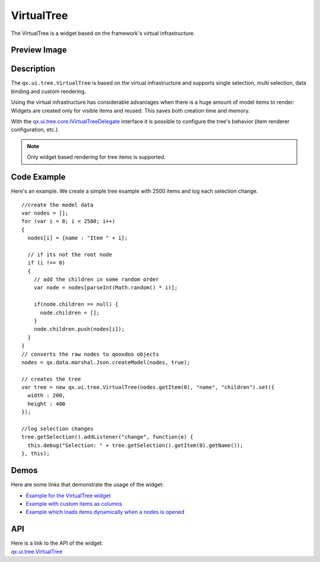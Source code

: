.. _pages/widget/virtualwidgets#virtualtree:

VirtualTree
************
The VirtualTree is a widget based on the framework's virtual infrastructure.

.. _pages/widget/virtualtree#preview_image:

Preview Image
-------------

|widget/virtualtree.png|

.. |widget/virtualtree.png| image:: /pages/widget/virtualtree.png

.. _pages/widget/virtualtree#description:

Description
-----------

The ``qx.ui.tree.VirtualTree`` is based on the virtual infrastructure and supports single selection, multi selection, data binding and custom rendering.
 
Using the virtual infrastructure has considerable advantages when there is a huge amount of model items to render: Widgets are created only for visible items and reused. This saves both creation time and memory.

With the `qx.ui.tree.core.IVirtualTreeDelegate <http://demo.qooxdoo.org/%{version}/apiviewer/#qx.ui.tree.core.IVirtualTreeDelegate>`_ interface it is possible to configure the tree's behavior (item renderer configuration, etc.).

.. note::
  Only widget based rendering for tree items is supported.

.. _pages/widget/virtualtree#codeexample:

Code Example
------------

Here's an example. We create a simple tree example with 2500 items and log each selection change.

::

    //create the model data
    var nodes = [];
    for (var i = 0; i < 2500; i++)
    {
      nodes[i] = {name : "Item " + i};
  
      // if its not the root node
      if (i !== 0)
      {
        // add the children in some random order
        var node = nodes[parseInt(Math.random() * i)];
      
        if(node.children == null) {
          node.children = [];
        }
        node.children.push(nodes[i]);
      }
    }
    // converts the raw nodes to qooxdoo objects
    nodes = qx.data.marshal.Json.createModel(nodes, true);
     
    // creates the tree
    var tree = new qx.ui.tree.VirtualTree(nodes.getItem(0), "name", "children").set({
      width : 200,
      height : 400
    });
    
    //log selection changes
    tree.getSelection().addListener("change", function(e) {
      this.debug("Selection: " + tree.getSelection().getItem(0).getName());
    }, this);

.. _pages/widget/virtualtree#demos:

Demos
-----
Here are some links that demonstrate the usage of the widget:

* `Example for the VirtualTree widget <http://demo.qooxdoo.org/%{version}/demobrowser/#virtual~Tree.html>`_
* `Example with custom items as columns <http://demo.qooxdoo.org/%{version}/demobrowser/#virtual~Tree_Columns.html>`_
* `Example which loads items dynamically when a nodes is opened <http://demo.qooxdoo.org/%{version}/demobrowser/#virtual~Tree_Dynamic.html>`_

.. _pages/widget/virtualtree#api:

API
---
| Here is a link to the API of the widget:
| `qx.ui.tree.VirtualTree <http://demo.qooxdoo.org/%{version}/apiviewer/#qx.ui.tree.VirtualTree>`_

